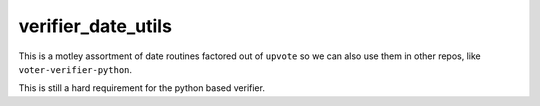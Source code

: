 ==================
verifier_date_utils
==================

This is a motley assortment of date routines factored out of ``upvote`` so we
can also use them in other repos, like ``voter-verifier-python``.

This is still a hard requirement for the python based verifier.
